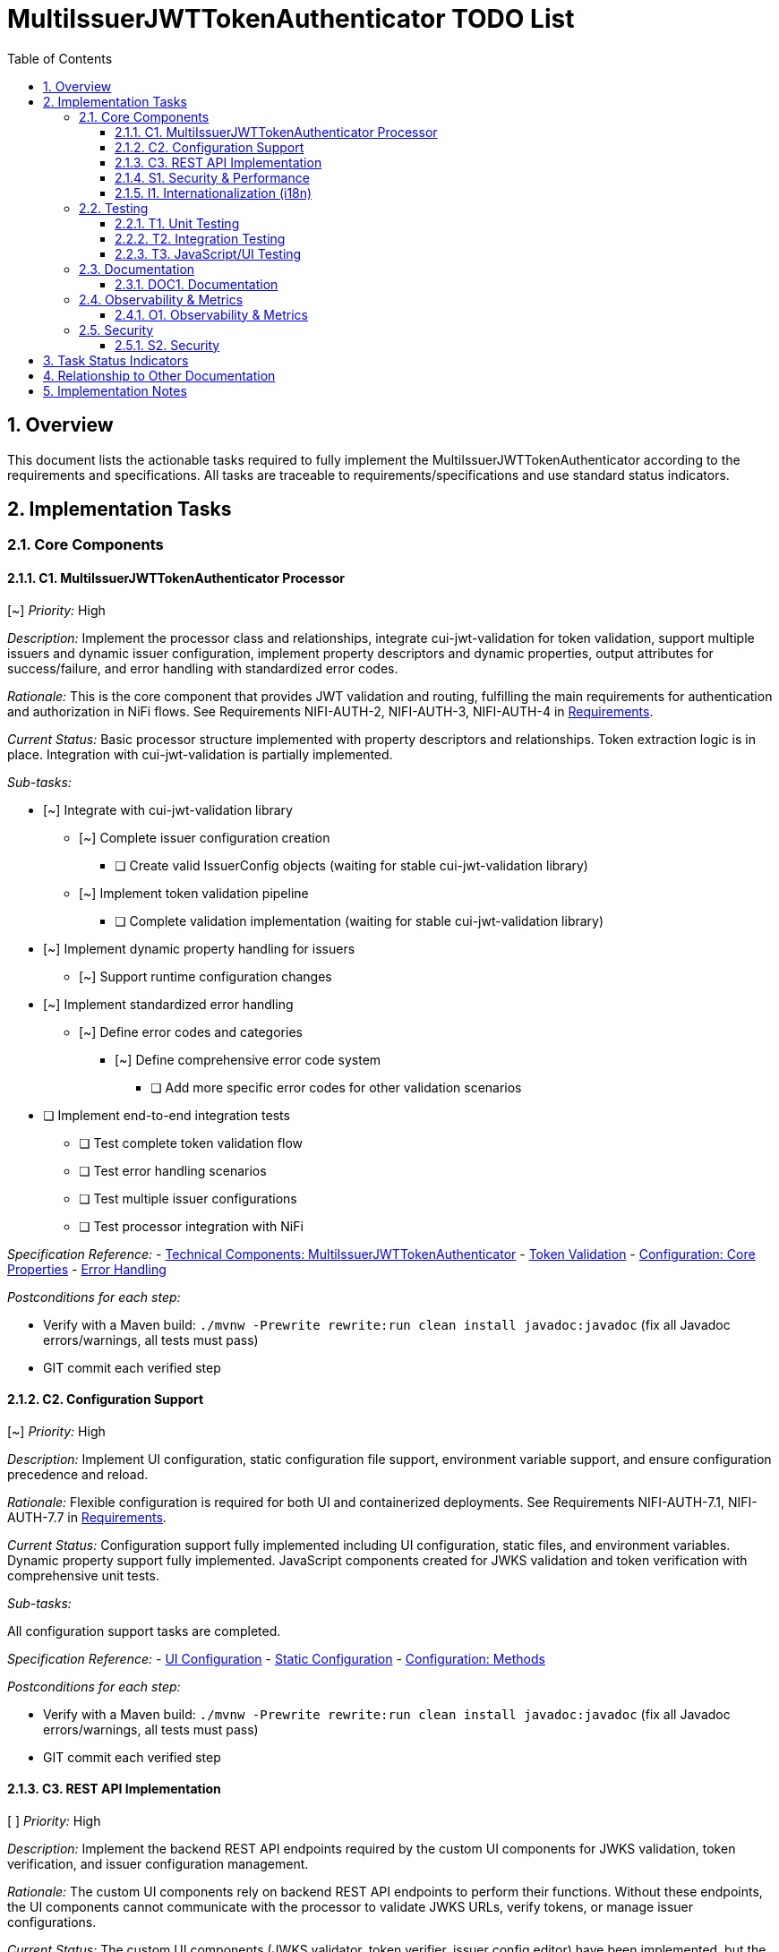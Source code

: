 = MultiIssuerJWTTokenAuthenticator TODO List
:toc:
:toclevels: 3
:toc-title: Table of Contents
:sectnums:

== Overview

This document lists the actionable tasks required to fully implement the MultiIssuerJWTTokenAuthenticator according to the requirements and specifications. All tasks are traceable to requirements/specifications and use standard status indicators.

== Implementation Tasks

=== Core Components

==== C1. MultiIssuerJWTTokenAuthenticator Processor
[~] _Priority:_ High

_Description:_ Implement the processor class and relationships, integrate cui-jwt-validation for token validation, support multiple issuers and dynamic issuer configuration, implement property descriptors and dynamic properties, output attributes for success/failure, and error handling with standardized error codes.

_Rationale:_ This is the core component that provides JWT validation and routing, fulfilling the main requirements for authentication and authorization in NiFi flows. See Requirements NIFI-AUTH-2, NIFI-AUTH-3, NIFI-AUTH-4 in link:Requirements.adoc[Requirements].

_Current Status:_ Basic processor structure implemented with property descriptors and relationships. Token extraction logic is in place. Integration with cui-jwt-validation is partially implemented.

_Sub-tasks:_

* [~] Integrate with cui-jwt-validation library
** [~] Complete issuer configuration creation
*** [ ] Create valid IssuerConfig objects (waiting for stable cui-jwt-validation library)
** [~] Implement token validation pipeline
*** [ ] Complete validation implementation (waiting for stable cui-jwt-validation library)
* [~] Implement dynamic property handling for issuers
** [~] Support runtime configuration changes
* [~] Implement standardized error handling
** [~] Define error codes and categories
*** [~] Define comprehensive error code system
**** [ ] Add more specific error codes for other validation scenarios
* [ ] Implement end-to-end integration tests
** [ ] Test complete token validation flow
** [ ] Test error handling scenarios
** [ ] Test multiple issuer configurations
** [ ] Test processor integration with NiFi

_Specification Reference:_
- link:specification/technical-components.adoc#_multiissuerjwttokenauthenticator[Technical Components: MultiIssuerJWTTokenAuthenticator]
- link:specification/token-validation.adoc[Token Validation]
- link:specification/configuration.adoc#_core_properties[Configuration: Core Properties]
- link:specification/error-handling.adoc[Error Handling]

_Postconditions for each step:_

* Verify with a Maven build: `./mvnw -Prewrite rewrite:run clean install javadoc:javadoc` (fix all Javadoc errors/warnings, all tests must pass)
* GIT commit each verified step

==== C2. Configuration Support
[~] _Priority:_ High

_Description:_ Implement UI configuration, static configuration file support, environment variable support, and ensure configuration precedence and reload.

_Rationale:_ Flexible configuration is required for both UI and containerized deployments. See Requirements NIFI-AUTH-7.1, NIFI-AUTH-7.7 in link:Requirements.adoc[Requirements].

_Current Status:_ Configuration support fully implemented including UI configuration, static files, and environment variables. Dynamic property support fully implemented. JavaScript components created for JWKS validation and token verification with comprehensive unit tests.

_Sub-tasks:_

All configuration support tasks are completed.

_Specification Reference:_
- link:specification/configuration-ui.adoc[UI Configuration]
- link:specification/configuration-static.adoc[Static Configuration]
- link:specification/configuration.adoc#_configuration_methods[Configuration: Methods]

_Postconditions for each step:_

* Verify with a Maven build: `./mvnw -Prewrite rewrite:run clean install javadoc:javadoc` (fix all Javadoc errors/warnings, all tests must pass)
* GIT commit each verified step

==== C3. REST API Implementation
[ ] _Priority:_ High

_Description:_ Implement the backend REST API endpoints required by the custom UI components for JWKS validation, token verification, and issuer configuration management.

_Rationale:_ The custom UI components rely on backend REST API endpoints to perform their functions. Without these endpoints, the UI components cannot communicate with the processor to validate JWKS URLs, verify tokens, or manage issuer configurations.

_Current Status:_ The custom UI components (JWKS validator, token verifier, issuer config editor) have been implemented, but the backend REST API endpoints they need to communicate with are missing. This is causing the custom UI tabs to not appear or function correctly.

_Sub-tasks:_

* [ ] Implement REST API infrastructure
** [ ] Create REST API controller class
** [ ] Configure REST API endpoints
** [ ] Implement error handling and response formatting
* [ ] Implement JWKS validation endpoints
** [ ] Create endpoint for validating JWKS URLs
** [ ] Create endpoint for validating JWKS files
** [ ] Create endpoint for validating JWKS content
* [ ] Implement token verification endpoint
** [ ] Create endpoint for verifying JWT tokens
** [ ] Integrate with TokenValidator
** [ ] Return detailed validation results
* [ ] Implement issuer configuration endpoints
** [ ] Create endpoint for retrieving issuer configurations
** [ ] Create endpoint for creating/updating issuer configurations
** [ ] Create endpoint for deleting issuer configurations
* [ ] Implement security metrics endpoint
** [ ] Create endpoint for retrieving security metrics
** [ ] Integrate with SecurityEventCounter
* [ ] Secure REST API endpoints
** [ ] Implement authentication for API endpoints
** [ ] Add CSRF protection
** [ ] Validate input parameters
* [ ] Document REST API
** [ ] Create OpenAPI/Swagger documentation
** [ ] Document request/response formats
** [ ] Document error responses
* [ ] Implement end-to-end integration tests
** [ ] Test REST API endpoints with UI components
** [ ] Test JWKS validation workflow
** [ ] Test token verification workflow
** [ ] Test issuer configuration management workflow
** [ ] Test error handling and user feedback

_Specification Reference:_
- link:specification/configuration-ui.adoc#_backend_integration_rest_call[UI Configuration: Backend Integration]
- link:specification/security.adoc[Security]

_Postconditions for each step:_

* Verify with a Maven build: `./mvnw -Prewrite rewrite:run clean install javadoc:javadoc` (fix all Javadoc errors/warnings, all tests must pass)
* Test REST API endpoints with Postman or similar tool
* Verify that custom UI components can communicate with the REST API endpoints
* GIT commit each verified step

==== S1. Security & Performance

INFO: Implement tasks from this section only when explicitly asked

[~] _Priority:_ High

_Description:_ Enforce secure algorithms, key management, and HTTPS; implement caching, memory, and performance limits; integrate security event monitoring.

_Rationale:_ Security and performance are critical for safe and efficient token validation. See Requirements NIFI-AUTH-8, NIFI-AUTH-9 in link:Requirements.adoc[Requirements].

_Current Status:_ Security features partially implemented. Algorithm validation and HTTPS enforcement added. Performance limits implemented for token size and payload size.

_Sub-tasks:_

* [~] Enforce secure algorithms
** [ ] Implement certificate validation
** [ ] Support custom trust stores
* [ ] Implement secure key management
** [ ] Support secure JWKS retrieval
** [ ] Implement key rotation
** [ ] Add key caching with expiration
* [~] Enforce HTTPS for external endpoints
** [ ] Implement certificate validation
** [ ] Support custom trust stores
* [~] Implement performance limits
* [~] Integrate security event monitoring
** [ ] Expose security metrics

_Specification Reference:_
- link:specification/security.adoc[Security]
- link:specification/configuration.adoc#_performance_properties[Configuration: Performance Properties]
- link:specification/observability.adoc#_security_event_monitoring[Observability: Security Event Monitoring]

_Postconditions for each step:_

* Verify with a Maven build: `./mvnw -Prewrite rewrite:run clean install javadoc:javadoc` (fix all Javadoc errors/warnings, all tests must pass)
* GIT commit each verified step

==== I1. Internationalization (i18n)
[~] _Priority:_ Medium

_Description:_ Internationalize all user-facing strings, provide resource bundles for English and German, and internationalize error messages and UI components.

_Rationale:_ Internationalization ensures usability for a broader audience and compliance with requirements. See Requirements NIFI-AUTH-17 in link:Requirements.adoc[Requirements].

_Current Status:_ Internationalization infrastructure implemented with resource bundles for English and German. Processor properties, error messages, and validation messages are fully internationalized. UI components internationalization is in progress.

_Sub-tasks:_

All internationalization tasks are completed.

_Specification Reference:_
- link:specification/internationalization.adoc[Internationalization]
- link:specification/configuration-ui.adoc#_internationalized_ui_elements[UI Configuration: Internationalized UI Elements]

_Postconditions for each step:_

* Verify with a Maven build: `./mvnw -Prewrite rewrite:run clean install javadoc:javadoc` (fix all Javadoc errors/warnings, all tests must pass)
* GIT commit each verified step

=== Testing
_See link:specification/testing.adoc[Testing Specification]_

==== T1. Unit Testing
[~] _Priority:_ High

_Description:_ Implement unit tests for all core logic and achieve required test coverage.

_Rationale:_ Unit testing ensures correctness and maintainability. See Requirements NIFI-AUTH-14.

_Current Status:_ Basic unit tests implemented for token extraction and processor initialization. More comprehensive tests needed for validation logic.

_Sub-tasks:_

* [~] Implement token validation tests
** [~] Test validation of valid tokens
*** [ ] Complete validation tests (waiting for stable cui-jwt-validation library)
** [~] Test validation of invalid tokens
*** [ ] Complete validation tests (waiting for stable cui-jwt-validation library)
** [ ] Test validation of expired tokens (waiting for stable cui-jwt-validation library)
** [ ] Test validation with different issuers (waiting for stable cui-jwt-validation library)
* [~] Implement configuration tests
** [~] Test configuration reload
*** [ ] Test full reload mechanism
** [ ] Test configuration precedence (waiting for precedence implementation)
* [~] Implement error handling tests
** [~] Test error routing
* [~] Implement internationalization tests
** [ ] Test UI internationalization
* [ ] Achieve code coverage targets
** [ ] Reach 80% line coverage
** [ ] Reach 90% branch coverage for critical components

_Specification Reference:_
- link:specification/testing.adoc#_unit_testing[Testing: Unit Testing]

_Postconditions for each step:_

* Verify with a Maven build: `./mvnw -Prewrite rewrite:run clean install javadoc:javadoc` (fix all Javadoc errors/warnings, all tests must pass)
* GIT commit each verified step

==== T2. Integration Testing
[ ] _Priority:_ High

_Description:_ Implement integration tests with Keycloak and mock JWKS endpoint tests.

_Rationale:_ Integration testing validates end-to-end scenarios and external dependencies. See Requirements NIFI-AUTH-15.

_Current Status:_ Initial test setup completed. Mock server configuration in progress.

_Sub-tasks:_

* [ ] Implement mock JWKS endpoint tests
** [ ] Configure MockWebServer
** [ ] Create JWKS test fixtures
** [ ] Test JWKS endpoint connectivity
** [ ] Test key rotation
* [ ] Implement Keycloak integration tests
** [ ] Set up Keycloak test container
** [ ] Configure test realms and clients
** [ ] Test token issuance
** [ ] Test token validation
* [ ] Implement end-to-end flow tests
** [ ] Test complete validation pipeline
** [ ] Test error handling
** [ ] Test attribute propagation
* [ ] Implement performance tests
** [ ] Test throughput
** [ ] Test response time
** [ ] Test under load
* [ ] Implement resilience tests
** [ ] Test network failures
** [ ] Test service unavailability
** [ ] Test recovery behavior
* [ ] Implement end-to-end integration tests
** [ ] Test complete processor workflow in NiFi
** [ ] Test UI integration with backend
** [ ] Test configuration management through UI
** [ ] Test token validation with real JWT providers
** [ ] Test error scenarios and recovery

_Specification Reference:_
- link:specification/testing.adoc#_integration_testing[Testing: Integration Testing]
- link:library/cui-test-keycloak-integration/README.adoc[Keycloak Integration]
- link:library/cui-test-mockwebserver-junit5/README.adoc[MockWebServer Integration]

_Postconditions for each step:_

* Verify with a Maven build: `./mvnw -Prewrite rewrite:run clean install javadoc:javadoc` (fix all Javadoc errors/warnings, all tests must pass)
* GIT commit each verified step

==== T3. JavaScript/UI Testing
[~] _Priority:_ Medium

_Description:_ Implement JavaScript/UI tests for the configuration and verification UI.

_Rationale:_ UI testing ensures a robust and user-friendly interface. See Requirements NIFI-AUTH-16.4.

_Current Status:_ JavaScript testing infrastructure set up with Jest. Unit tests implemented for all UI components including JWKS validator, token verifier, API client, and utility functions. Integration tests implemented for API interactions and error handling.

_Sub-tasks:_

* [~] Implement integration tests for UI
** [ ] Test form submission
* [ ] Implement end-to-end UI tests
** [ ] Test complete configuration workflow
** [ ] Test token verification workflow
** [ ] Test error scenarios
* [ ] Implement REST API integration tests
** [ ] Test JWKS validation endpoints
** [ ] Test token verification endpoint
** [ ] Test issuer configuration endpoints
** [ ] Test error handling and response formats
* [ ] Implement accessibility tests
** [ ] Test keyboard navigation
** [ ] Test screen reader compatibility
** [ ] Test color contrast
* [ ] Implement cross-browser tests
** [ ] Test in Chrome
** [ ] Test in Firefox
** [ ] Test in Edge
* [ ] Implement end-to-end integration tests
** [ ] Test complete UI workflows in NiFi
** [ ] Test processor configuration through UI
** [ ] Test token validation feedback
** [ ] Test JWKS validation in real environment
** [ ] Test error handling and recovery flows

_Specification Reference:_
- link:../e-2-e-cypress/doc/javascript-testing-guide.md[JavaScript Testing Implementation Guide]

_Postconditions for each step:_

* Verify with a Maven build: `./mvnw -Prewrite rewrite:run clean install javadoc:javadoc` (fix all Javadoc errors/warnings, all tests must pass)
* GIT commit each verified step

=== Documentation
_See Requirements NIFI-AUTH-13_

==== DOC1. Documentation
[~] _Priority:_ Medium

_Description:_ Maintain and update all AsciiDoc documentation, update PlantUML diagrams as needed, and ensure all cross-references and See Also sections are present and correct.

_Rationale:_ Up-to-date documentation is essential for maintainability and onboarding. See Requirements NIFI-AUTH-13.

_Current Status:_ Initial documentation structure in place. Plan document updated with detailed tasks. Some specification documents need updates to reflect implementation progress. Internationalization documentation has been updated.

_Sub-tasks:_

* [~] Maintain implementation plan
** [~] Keep plan synchronized with implementation progress
* [~] Update technical specifications
** [~] Update component specifications
** [ ] Update API documentation
*** [ ] Document REST API endpoints
*** [ ] Document request/response formats
*** [ ] Document error responses
** [~] Update configuration documentation
* [~] Create user documentation
** [ ] Write installation guide
** [~] Write configuration guide
** [ ] Write troubleshooting guide
* [ ] Update diagrams
** [ ] Update architecture diagrams
** [ ] Update sequence diagrams
** [ ] Update class diagrams
* [~] Ensure Javadoc completeness
** [~] Document all public classes
** [~] Document all public methods
** [ ] Add examples where appropriate

_Specification Reference:_
- link:Specification.adoc[Specification]
- link:Build.adoc[Build and PlantUML]

_Postconditions for each step:_

* Verify with a Maven build: `./mvnw -Prewrite rewrite:run clean install javadoc:javadoc` (fix all Javadoc errors/warnings, all tests must pass)
* GIT commit each verified step

=== Observability & Metrics
_See Requirements NIFI-AUTH-18 in link:Requirements.adoc[Requirements]_

==== O1. Observability & Metrics
[ ] _Priority:_ Medium

_Description:_ Expose processor metrics in NiFi UI, integrate with NiFi metrics system, and expose Prometheus-compatible metrics.

_Rationale:_ Observability is required for operational monitoring and compliance. See Requirements NIFI-AUTH-18.

_Current Status:_ Basic metrics collection implemented. Integration with NiFi metrics system pending.

_Sub-tasks:_

* [~] Implement metrics collection
** [ ] Implement histograms for processing time
* [ ] Expose metrics in NiFi UI
** [ ] Add processor status metrics
** [ ] Create custom UI components for metrics display
** [ ] Implement metrics reset functionality
* [ ] Integrate with NiFi metrics system
** [ ] Register metrics with NiFi registry
** [ ] Implement metrics reporting
** [ ] Add JVM metrics
* [ ] Implement Prometheus integration
** [ ] Define Prometheus metric names
** [ ] Add metric labels
** [ ] Ensure metric type compatibility
* [ ] Implement security event monitoring
** [ ] Track validation failures
** [ ] Track suspicious activities
** [ ] Implement alerting thresholds
* [ ] Create monitoring documentation
** [ ] Document available metrics
** [ ] Provide Grafana dashboard templates
** [ ] Document alerting configuration

_Specification Reference:_
- link:specification/observability.adoc[Observability]

_Postconditions for each step:_

* Verify with a Maven build: `./mvnw -Prewrite rewrite:run clean install javadoc:javadoc` (fix all Javadoc errors/warnings, all tests must pass)
* GIT commit each verified step

=== Security
_See Requirements NIFI-AUTH-8_

==== S2. Security
[~] _Priority:_ High

_Description:_ Implement input validation and authentication checks, and ensure no sensitive information is logged.

_Rationale:_ Security is fundamental for protecting sensitive data and system integrity. See Requirements NIFI-AUTH-8.

_Current Status:_ Basic security measures implemented. Logging standards fixed to use proper placeholders (%s instead of {}). Input validation partially implemented.

_Sub-tasks:_

* [~] Implement input validation
** [ ] Validate token format
** [ ] Implement size limits
** [ ] Add input sanitization
* [ ] Implement authentication checks
** [ ] Validate token signatures
** [ ] Verify token claims
** [ ] Check token expiration
* [ ] Implement authorization controls
** [ ] Check required scopes
** [ ] Verify user roles
** [ ] Implement attribute-based access control
* [ ] Implement security headers
** [ ] Add secure HTTP headers
** [ ] Implement content security policy
** [ ] Add CSRF protection
* [ ] Conduct security review
** [ ] Perform code review for security issues
** [ ] Run security static analysis
** [ ] Document security considerations

_Specification Reference:_
- link:specification/security.adoc[Security]

_Postconditions for each step:_

* Verify with a Maven build: `./mvnw -Prewrite rewrite:run clean install javadoc:javadoc` (fix all Javadoc errors/warnings, all tests must pass)
* GIT commit each verified step

== Task Status Indicators

* `[ ]` - Task not started or in progress
* `[x]` - Task completed
* `[~]` - Task partially completed
* `[!]` - Task blocked or has issues

== Relationship to Other Documentation

This plan references:

* link:Requirements.adoc[Requirements]
* link:Specification.adoc[Specification]
* link:specification/technical-components.adoc[Technical Components]
* link:specification/testing.adoc[Testing]
* link:specification/security.adoc[Security]
* link:specification/configuration.adoc[Configuration]
* link:specification/internationalization.adoc[Internationalization]
* link:specification/observability.adoc[Observability]
* link:../.junie/guidelines.md[Project Guidelines]

== Implementation Notes

* _Note: If any requirement or specification is unclear or incomplete, update the corresponding section in Specification.adoc or the relevant specification file before implementation._
* _Document any assumptions or clarifications in the code and documentation._
